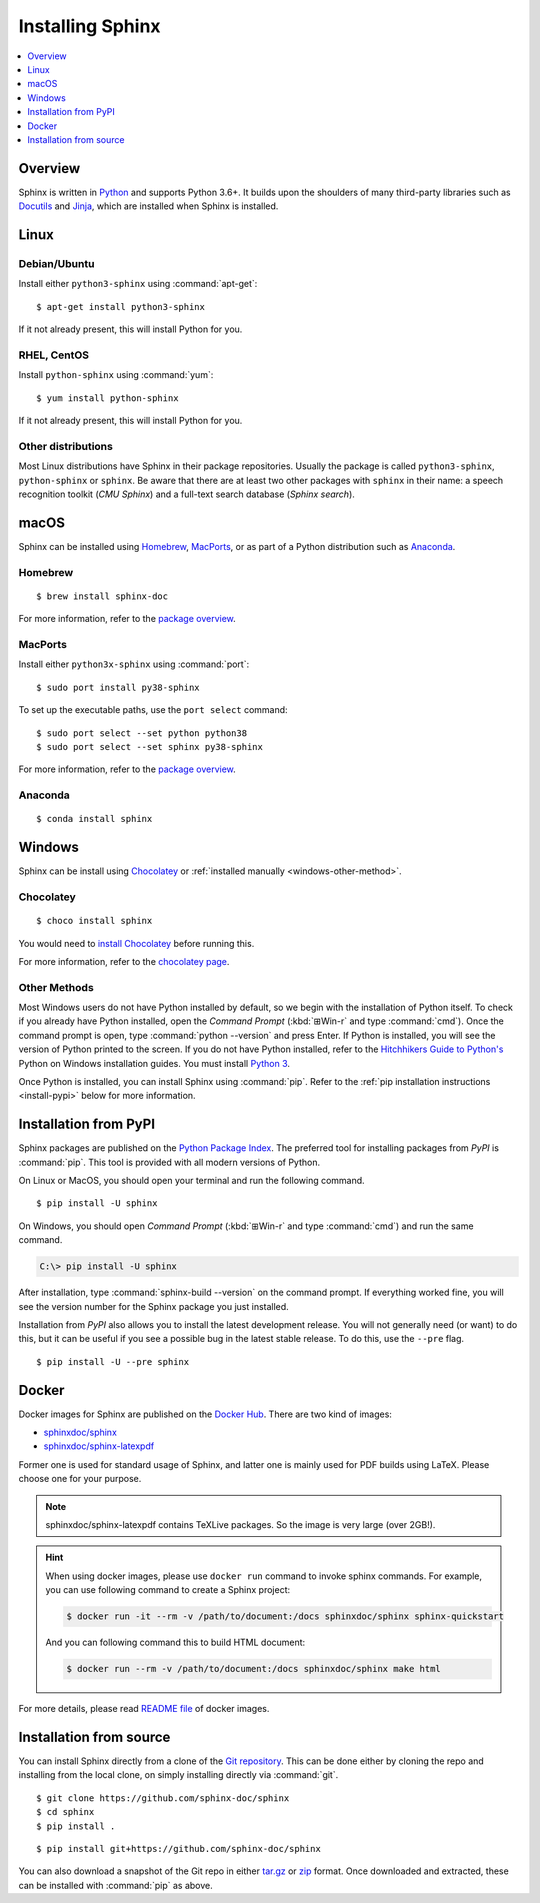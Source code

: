 =================
Installing Sphinx
=================

.. contents::
   :depth: 1
   :local:
   :backlinks: none

.. highlight:: console

Overview
--------

Sphinx is written in `Python`__ and supports Python 3.6+. It builds upon the
shoulders of many third-party libraries such as `Docutils`__ and `Jinja`__,
which are installed when Sphinx is installed.

__ https://docs.python-guide.org/
__ https://docutils.sourceforge.io/
__ https://jinja.palletsprojects.com/


Linux
-----

Debian/Ubuntu
~~~~~~~~~~~~~

Install either ``python3-sphinx`` using :command:`apt-get`:

::

   $ apt-get install python3-sphinx

If it not already present, this will install Python for you.

RHEL, CentOS
~~~~~~~~~~~~

Install ``python-sphinx`` using :command:`yum`:

::

   $ yum install python-sphinx

If it not already present, this will install Python for you.

Other distributions
~~~~~~~~~~~~~~~~~~~

Most Linux distributions have Sphinx in their package repositories.  Usually
the package is called ``python3-sphinx``, ``python-sphinx`` or ``sphinx``.  Be
aware that there are at least two other packages with ``sphinx`` in their name:
a speech recognition toolkit (*CMU Sphinx*) and a full-text search database
(*Sphinx search*).


macOS
-----

Sphinx can be installed using `Homebrew`__, `MacPorts`__, or as part of
a Python distribution such as `Anaconda`__.

__ https://brew.sh/
__ https://www.macports.org/
__ https://www.anaconda.com/download/#macos

Homebrew
~~~~~~~~

::

   $ brew install sphinx-doc

For more information, refer to the `package overview`__.

__ https://formulae.brew.sh/formula/sphinx-doc

MacPorts
~~~~~~~~

Install either ``python3x-sphinx`` using :command:`port`:

::

   $ sudo port install py38-sphinx

To set up the executable paths, use the ``port select`` command:

::

   $ sudo port select --set python python38
   $ sudo port select --set sphinx py38-sphinx

For more information, refer to the `package overview`__.

__ https://www.macports.org/ports.php?by=library&substr=py38-sphinx

Anaconda
~~~~~~~~

::

   $ conda install sphinx

Windows
-------

Sphinx can be install using `Chocolatey`__ or
:ref:`installed manually <windows-other-method>`.

__ https://chocolatey.org/

Chocolatey
~~~~~~~~~~

::

   $ choco install sphinx
   
You would need to `install Chocolatey
<https://chocolatey.org/install/>`_
before running this.

For more information, refer to the `chocolatey page`__.

__ https://chocolatey.org/packages/sphinx/

.. _windows-other-method:

Other Methods
~~~~~~~~~~~~~

Most Windows users do not have Python installed by default, so we begin with
the installation of Python itself.  To check if you already have Python
installed, open the *Command Prompt* (:kbd:`⊞Win-r` and type :command:`cmd`).
Once the command prompt is open, type :command:`python --version` and press
Enter.  If Python is installed, you will see the version of Python printed to
the screen.  If you do not have Python installed, refer to the `Hitchhikers
Guide to Python's`__ Python on Windows installation guides. You must install
`Python 3`__.

Once Python is installed, you can install Sphinx using :command:`pip`.  Refer
to the :ref:`pip installation instructions <install-pypi>` below for more
information.

__ https://docs.python-guide.org/
__ https://docs.python-guide.org/starting/install3/win/


.. _install-pypi:

Installation from PyPI
----------------------

Sphinx packages are published on the `Python Package Index
<https://pypi.org/project/Sphinx/>`_.  The preferred tool for installing
packages from *PyPI* is :command:`pip`.  This tool is provided with all modern
versions of Python.

On Linux or MacOS, you should open your terminal and run the following command.

::

   $ pip install -U sphinx

On Windows, you should open *Command Prompt* (:kbd:`⊞Win-r` and type
:command:`cmd`) and run the same command.

.. code-block:: doscon

   C:\> pip install -U sphinx

After installation, type :command:`sphinx-build --version` on the command
prompt.  If everything worked fine, you will see the version number for the
Sphinx package you just installed.

Installation from *PyPI* also allows you to install the latest development
release.  You will not generally need (or want) to do this, but it can be
useful if you see a possible bug in the latest stable release.  To do this, use
the ``--pre`` flag.

::

   $ pip install -U --pre sphinx


Docker
------

Docker images for Sphinx are published on the `Docker Hub`_.  There are two kind
of images:

- `sphinxdoc/sphinx`_
- `sphinxdoc/sphinx-latexpdf`_

.. _Docker Hub: https://hub.docker.com/
.. _sphinxdoc/sphinx: https://hub.docker.com/repository/docker/sphinxdoc/sphinx
.. _sphinxdoc/sphinx-latexpdf: https://hub.docker.com/repository/docker/sphinxdoc/sphinx-latexpdf>

Former one is used for standard usage of Sphinx, and latter one is mainly used for
PDF builds using LaTeX.  Please choose one for your purpose.

.. note::

   sphinxdoc/sphinx-latexpdf contains TeXLive packages. So the image is very large
   (over 2GB!).

.. hint::

   When using docker images, please use ``docker run`` command to invoke sphinx
   commands.  For example, you can use following command to create a Sphinx
   project:

   .. code-block:: bash

      $ docker run -it --rm -v /path/to/document:/docs sphinxdoc/sphinx sphinx-quickstart

   And you can following command this to build HTML document:

   .. code-block:: bash

      $ docker run --rm -v /path/to/document:/docs sphinxdoc/sphinx make html

For more details, please read `README file`__ of docker images.

.. __: https://hub.docker.com/repository/docker/sphinxdoc/sphinx


Installation from source
------------------------

You can install Sphinx directly from a clone of the `Git repository`__.  This
can be done either by cloning the repo and installing from the local clone, on
simply installing directly via :command:`git`.

::

   $ git clone https://github.com/sphinx-doc/sphinx
   $ cd sphinx
   $ pip install .

::

   $ pip install git+https://github.com/sphinx-doc/sphinx

You can also download a snapshot of the Git repo in either `tar.gz`__ or
`zip`__ format.  Once downloaded and extracted, these can be installed with
:command:`pip` as above.

.. highlight:: default

__ https://github.com/sphinx-doc/sphinx
__ https://github.com/sphinx-doc/sphinx/archive/master.tar.gz
__ https://github.com/sphinx-doc/sphinx/archive/master.zip
